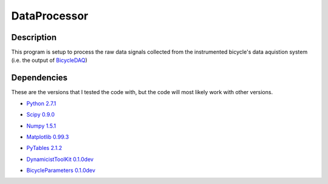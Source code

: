 =============
DataProcessor
=============

Description
===========
This program is setup to process the raw data signals collected from the
instrumented bicycle's data aquistion system (i.e. the output of BicycleDAQ_)

Dependencies
============
These are the versions that I tested the code with, but the code will most
likely work with other versions.

- `Python 2.7.1`__
.. __: http://www.python.org
- `Scipy 0.9.0`__
.. __: http://www.scipy.org
- `Numpy 1.5.1`__
.. __: http://numpy.scipy.org
- `Matplotlib 0.99.3`__
.. __: http://matplotlib.sourceforge.net
- `PyTables 2.1.2`__
.. __: http://www.pytables.org
- `DynamicistToolKit 0.1.0dev`__
.. __: https://github.com/moorepants/DynamicistToolKit
- `BicycleParameters 0.1.0dev`__
.. __: https://github.com/moorepants/BicycleParameters

.. _BicycleDAQ: https://github.com/moorepants/BicycleDAQ
